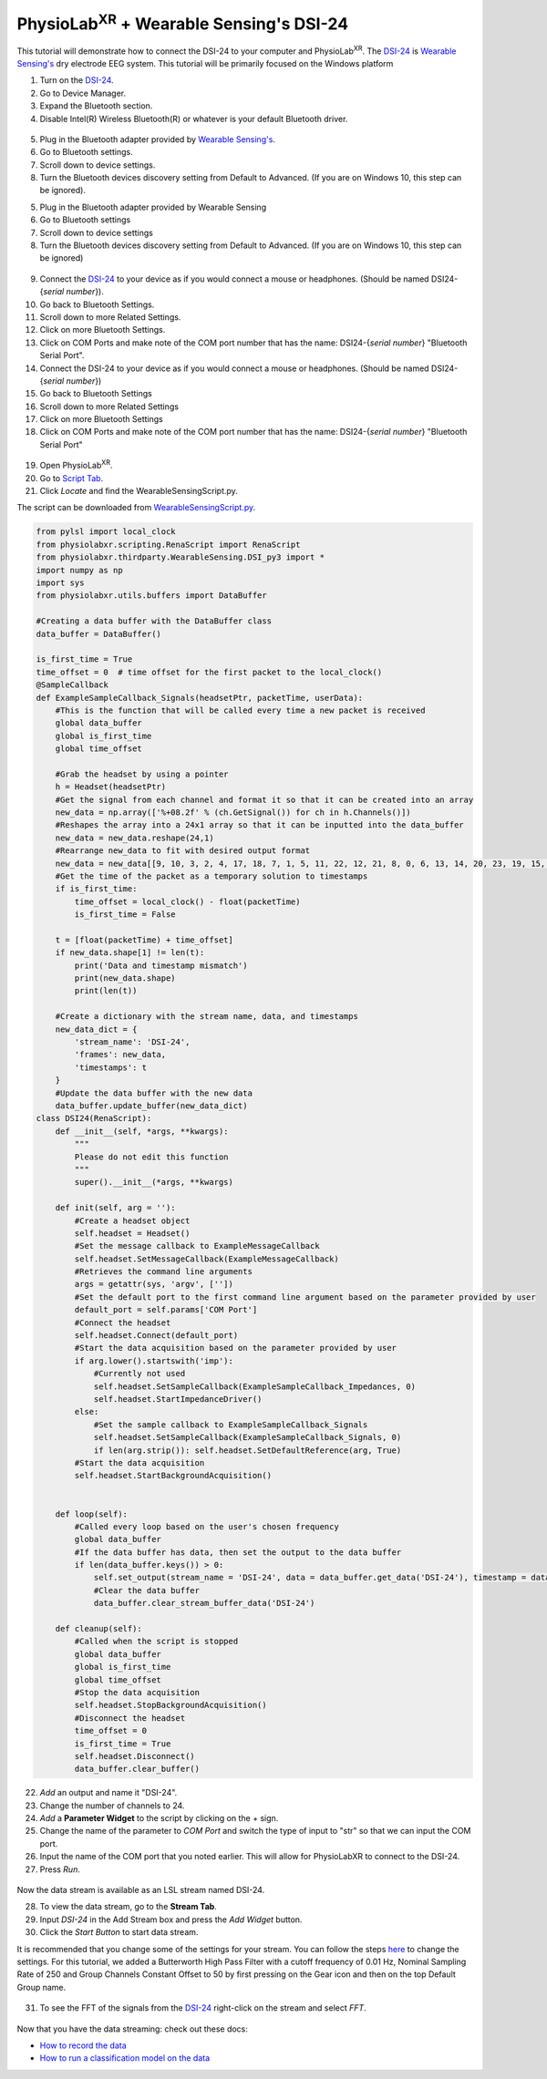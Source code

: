 .. _Wearable Sensing Stream and FFT:

##################################################
PhysioLab\ :sup:`XR` + Wearable Sensing's DSI-24
##################################################

This tutorial will demonstrate how to connect the DSI-24 to your computer and PhysioLab\ :sup:`XR`.
The `DSI-24 <https://wearablesensing.com/dsi-24/>`_ is `Wearable Sensing's <https://wearablesensing.com/>`_ dry electrode EEG system.
This tutorial will be primarily focused on the Windows platform

1. Turn on the `DSI-24 <https://wearablesensing.com/dsi-24/>`_.

2. Go to Device Manager.

3. Expand the Bluetooth section.

4. Disable Intel(R) Wireless Bluetooth(R) or whatever is your default Bluetooth driver.

.. figure:: media/WearableSensing_BluetoothDisable.gif
   :width: 800
   :align: center
   :alt: Turning off native Bluetooth

5. Plug in the Bluetooth adapter provided by `Wearable Sensing's <https://wearablesensing.com/>`_.

6. Go to Bluetooth settings.

7. Scroll down to device settings.

8. Turn the Bluetooth devices discovery setting from Default to Advanced. (If you are on Windows 10, this step can be ignored).

5. Plug in the Bluetooth adapter provided by Wearable Sensing

6. Go to Bluetooth settings

7. Scroll down to device settings

8. Turn the Bluetooth devices discovery setting from Default to Advanced. (If you are on Windows 10, this step can be ignored)

.. figure:: media/WearableSensing_BluetoothDeviceDiscovery.gif
   :width: 800
   :align: center
   :alt: Turning on Bluetooth Device Discovery


9. Connect the `DSI-24 <https://wearablesensing.com/dsi-24/>`_ to your device as if you would connect a mouse or headphones. (Should be named DSI24-{*serial number*}).

10. Go back to Bluetooth Settings.

11. Scroll down to more Related Settings.

12. Click on more Bluetooth Settings.

13. Click on COM Ports and make note of the COM port number that has the name: DSI24-{*serial number*} "Bluetooth Serial Port".

14. Connect the DSI-24 to your device as if you would connect a mouse or headphones. (Should be named DSI24-{*serial number*})

15. Go back to Bluetooth Settings

16. Scroll down to more Related Settings

17. Click on more Bluetooth Settings

18. Click on COM Ports and make note of the COM port number that has the name: DSI24-{*serial number*} "Bluetooth Serial Port"

.. figure:: media/WearableSensing_BluetoothCOMPort.gif
   :width: 800
   :align: center
   :alt: Finding the COM Port

19. Open PhysioLab\ :sup:`XR`.

20. Go to `Script Tab <Scripting.html>`_.

21. Click *Locate* and find the WearableSensingScript.py.

The script can be downloaded from `WearableSensingScript.py <https://github.com/LommyTea/WearableSensingXPhysioLabXR/blob/main/WearableSensingScript.py>`_.

.. code-block:: python

    from pylsl import local_clock
    from physiolabxr.scripting.RenaScript import RenaScript
    from physiolabxr.thirdparty.WearableSensing.DSI_py3 import *
    import numpy as np
    import sys
    from physiolabxr.utils.buffers import DataBuffer

    #Creating a data buffer with the DataBuffer class
    data_buffer = DataBuffer()

    is_first_time = True
    time_offset = 0  # time offset for the first packet to the local_clock()
    @SampleCallback
    def ExampleSampleCallback_Signals(headsetPtr, packetTime, userData):
        #This is the function that will be called every time a new packet is received
        global data_buffer
        global is_first_time
        global time_offset

        #Grab the headset by using a pointer
        h = Headset(headsetPtr)
        #Get the signal from each channel and format it so that it can be created into an array
        new_data = np.array(['%+08.2f' % (ch.GetSignal()) for ch in h.Channels()])
        #Reshapes the array into a 24x1 array so that it can be inputted into the data_buffer
        new_data = new_data.reshape(24,1)
        #Rearrange new_data to fit with desired output format
        new_data = new_data[[9, 10, 3, 2, 4, 17, 18, 7, 1, 5, 11, 22, 12, 21, 8, 0, 6, 13, 14, 20, 23, 19, 15, 16], :]
        #Get the time of the packet as a temporary solution to timestamps
        if is_first_time:
            time_offset = local_clock() - float(packetTime)
            is_first_time = False

        t = [float(packetTime) + time_offset]
        if new_data.shape[1] != len(t):
            print('Data and timestamp mismatch')
            print(new_data.shape)
            print(len(t))

        #Create a dictionary with the stream name, data, and timestamps
        new_data_dict = {
            'stream_name': 'DSI-24',
            'frames': new_data,
            'timestamps': t
        }
        #Update the data buffer with the new data
        data_buffer.update_buffer(new_data_dict)
    class DSI24(RenaScript):
        def __init__(self, *args, **kwargs):
            """
            Please do not edit this function
            """
            super().__init__(*args, **kwargs)

        def init(self, arg = ''):
            #Create a headset object
            self.headset = Headset()
            #Set the message callback to ExampleMessageCallback
            self.headset.SetMessageCallback(ExampleMessageCallback)
            #Retrieves the command line arguments
            args = getattr(sys, 'argv', [''])
            #Set the default port to the first command line argument based on the parameter provided by user
            default_port = self.params['COM Port']
            #Connect the headset
            self.headset.Connect(default_port)
            #Start the data acquisition based on the parameter provided by user
            if arg.lower().startswith('imp'):
                #Currently not used
                self.headset.SetSampleCallback(ExampleSampleCallback_Impedances, 0)
                self.headset.StartImpedanceDriver()
            else:
                #Set the sample callback to ExampleSampleCallback_Signals
                self.headset.SetSampleCallback(ExampleSampleCallback_Signals, 0)
                if len(arg.strip()): self.headset.SetDefaultReference(arg, True)
            #Start the data acquisition
            self.headset.StartBackgroundAcquisition()


        def loop(self):
            #Called every loop based on the user's chosen frequency
            global data_buffer
            #If the data buffer has data, then set the output to the data buffer
            if len(data_buffer.keys()) > 0:
                self.set_output(stream_name = 'DSI-24', data = data_buffer.get_data('DSI-24'), timestamp = data_buffer.get_timestamps('DSI-24'))
                #Clear the data buffer
                data_buffer.clear_stream_buffer_data('DSI-24')

        def cleanup(self):
            #Called when the script is stopped
            global data_buffer
            global is_first_time
            global time_offset
            #Stop the data acquisition
            self.headset.StopBackgroundAcquisition()
            #Disconnect the headset
            time_offset = 0
            is_first_time = True
            self.headset.Disconnect()
            data_buffer.clear_buffer()

22. *Add* an output and name it "DSI-24".

23. Change the number of channels to 24.

24. *Add* a **Parameter Widget** to the script by clicking on the + sign.

25. Change the name of the parameter to *COM Port* and switch the type of input to "str" so that we can input the COM port.

26. Input the name of the COM port that you noted earlier. This will allow for PhysioLabXR to connect to the DSI-24.

27. Press *Run*.

.. figure:: media/WearableSensing_Scripting.gif
   :width: 800
   :align: center
   :alt: Running in PhysioLabXR

Now the data stream is available as an LSL stream named DSI-24.

28. To view the data stream, go to the **Stream Tab**.

29. Input *DSI-24* in the Add Stream box and press the *Add Widget* button.

30. Click the *Start Button* to start data stream.

It is recommended that you change some of the settings for your stream. You can follow the steps `here <https://physiolabxrdocs.readthedocs.io/en/latest/Visualization.html#line-chart>`_ to change the settings.
For this tutorial, we added a Butterworth High Pass Filter with a cutoff frequency of 0.01 Hz, Nominal Sampling Rate of 250 and Group Channels Constant Offset to 50 by first pressing on the Gear icon and then on the top Default Group name.

.. figure:: media/WearableSensing_Stream.gif
   :width: 800
   :align: center
   :alt: Viewing the stream on the Stream Tab

31. To see the FFT of the signals from the `DSI-24 <https://wearablesensing.com/dsi-24/>`_ right-click on the stream and select *FFT*.

.. figure:: media/WearableSensing_FFT.gif
   :width: 800
   :align: center
   :alt: Showing FFT of data stream

Now that you have the data streaming: check out these docs:

- `How to record the data <https://physiolabxrdocs.readthedocs.io/en/latest/Recording.html>`_
- `How to run a classification model on the data <https://physiolabxrdocs.readthedocs.io/en/latest/tutorials/BuildMultiModalERPClassifier.html>`_





